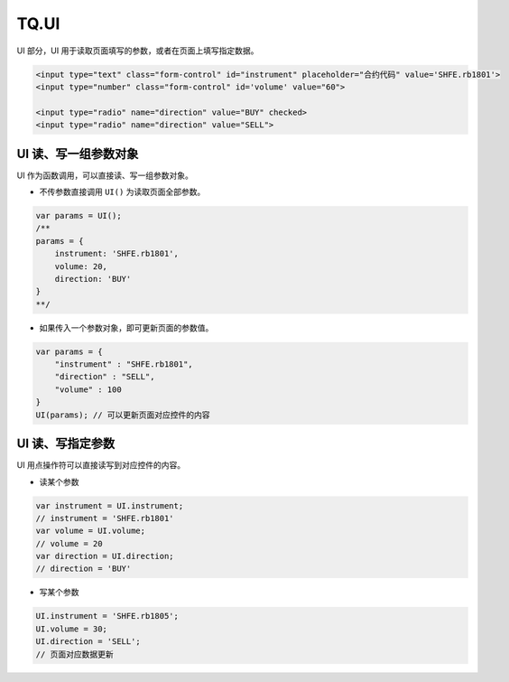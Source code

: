 .. _g_ui:

TQ.UI
==================================

UI 部分，UI 用于读取页面填写的参数，或者在页面上填写指定数据。

.. code-block:: html

    <input type="text" class="form-control" id="instrument" placeholder="合约代码" value='SHFE.rb1801'>
    <input type="number" class="form-control" id='volume' value="60">

    <input type="radio" name="direction" value="BUY" checked>
    <input type="radio" name="direction" value="SELL">


UI 读、写一组参数对象
------------------------------------

UI 作为函数调用，可以直接读、写一组参数对象。

+ 不传参数直接调用 ``UI()`` 为读取页面全部参数。

.. code-block:: javascript

    var params = UI();
    /** 
    params = {
        instrument: 'SHFE.rb1801',
        volume: 20,
        direction: 'BUY'
    }
    **/

+ 如果传入一个参数对象，即可更新页面的参数值。

.. code-block:: javascript

    var params = { 
        "instrument" : "SHFE.rb1801",
        "direction" : "SELL",
        "volume" : 100
    }
    UI(params); // 可以更新页面对应控件的内容


UI 读、写指定参数
------------------------------------

UI 用点操作符可以直接读写到对应控件的内容。

+ 读某个参数

.. code-block:: javascript

    var instrument = UI.instrument;
    // instrument = 'SHFE.rb1801'
    var volume = UI.volume;
    // volume = 20
    var direction = UI.direction;
    // direction = 'BUY'

+ 写某个参数

.. code-block:: javascript

    UI.instrument = 'SHFE.rb1805';
    UI.volume = 30;
    UI.direction = 'SELL';
    // 页面对应数据更新
    